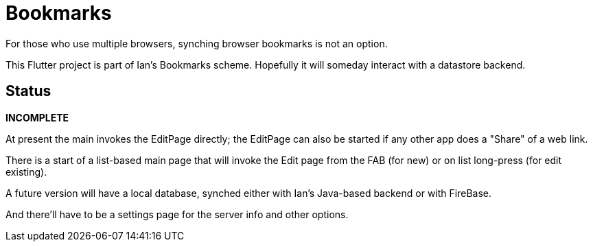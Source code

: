 = Bookmarks

For those who use multiple browsers, synching browser bookmarks
is not an option.

This Flutter project is part of Ian's Bookmarks scheme.
Hopefully it will someday interact with a datastore backend.

== Status

**INCOMPLETE**

At present the main invokes the EditPage directly;
the EditPage can also be started if any other app does a "Share"
of a web link.

There is a start of a list-based main page that will
invoke the Edit page from the FAB (for new) or on
list long-press (for edit existing).

A future version will have a local database,
synched either with Ian's Java-based backend or with FireBase.

And there'll have to be a settings page for the
server info and other options.